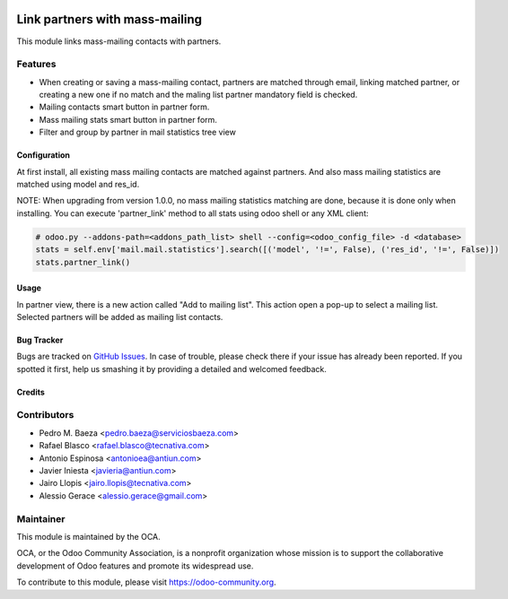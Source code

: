 .. image:: https://img.shields.io/badge/licence-AGPL--3-blue.svg
   :target: http://www.gnu.org/licenses/agpl-3.0-standalone.html
   :alt: License: AGPL-3

===============================
Link partners with mass-mailing
===============================

This module links mass-mailing contacts with partners.

Features
--------
* When creating or saving a mass-mailing contact, partners are matched through
  email, linking matched partner, or creating a new one if no match and the
  maling list partner mandatory field is checked.
* Mailing contacts smart button in partner form.
* Mass mailing stats smart button in partner form.
* Filter and group by partner in mail statistics tree view


Configuration
=============

At first install, all existing mass mailing contacts are matched against
partners. And also mass mailing statistics are matched using model and res_id.

NOTE: When upgrading from version 1.0.0, no mass mailing statistics matching
are done, because it is done only when installing. You can execute 'partner_link'
method to all stats using odoo shell or any XML client:

.. code:: python

    # odoo.py --addons-path=<addons_path_list> shell --config=<odoo_config_file> -d <database>
    stats = self.env['mail.mail.statistics'].search([('model', '!=', False), ('res_id', '!=', False)])
    stats.partner_link()

Usage
=====

In partner view, there is a new action called "Add to mailing list". This
action open a pop-up to select a mailing list. Selected partners will be added
as mailing list contacts.

.. image:: https://odoo-community.org/website/image/ir.attachment/5784_f2813bd/datas
   :alt: Try me on Runbot
   :target: https://runbot.odoo-community.org/runbot/111/9.0


Bug Tracker
===========


Bugs are tracked on `GitHub Issues
<https://github.com/OCA/crm/issues>`_. In case of trouble, please
check there if your issue has already been reported. If you spotted it first,
help us smashing it by providing a detailed and welcomed feedback.

Credits
=======

Contributors
------------

* Pedro M. Baeza <pedro.baeza@serviciosbaeza.com>
* Rafael Blasco <rafael.blasco@tecnativa.com>
* Antonio Espinosa <antonioea@antiun.com>
* Javier Iniesta <javieria@antiun.com>
* Jairo Llopis <jairo.llopis@tecnativa.com>
* Alessio Gerace <alessio.gerace@gmail.com>


Maintainer
----------

.. image:: https://odoo-community.org/logo.png
   :alt: Odoo Community Association
   :target: https://odoo-community.org

This module is maintained by the OCA.

OCA, or the Odoo Community Association, is a nonprofit organization whose
mission is to support the collaborative development of Odoo features and
promote its widespread use.

To contribute to this module, please visit https://odoo-community.org.

